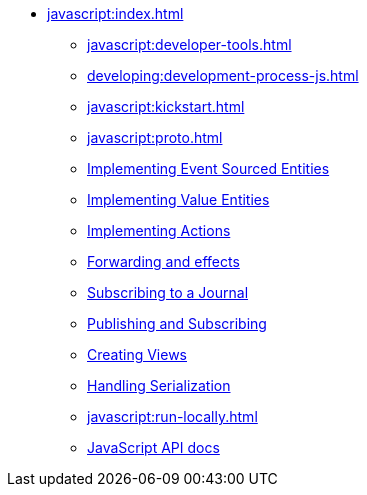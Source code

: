** xref:javascript:index.adoc[]
*** xref:javascript:developer-tools.adoc[]
*** xref:developing:development-process-js.adoc[]
*** xref:javascript:kickstart.adoc[]
*** xref:javascript:proto.adoc[]
*** xref:javascript:eventsourced.adoc[Implementing Event Sourced Entities]
*** xref:javascript:value-entity.adoc[Implementing Value Entities]
*** xref:javascript:actions.adoc[Implementing Actions]
*** xref:javascript:forwarding.adoc[Forwarding and effects]
*** xref:javascript:entity-eventing.adoc[Subscribing to a Journal]
*** xref:javascript:topic-eventing.adoc[Publishing and Subscribing]
*** xref:javascript:views.adoc[Creating Views]
*** xref:javascript:serialization.adoc[Handling Serialization]
*** xref:javascript:run-locally.adoc[]
*** xref:javascript:api.adoc[JavaScript API docs]
